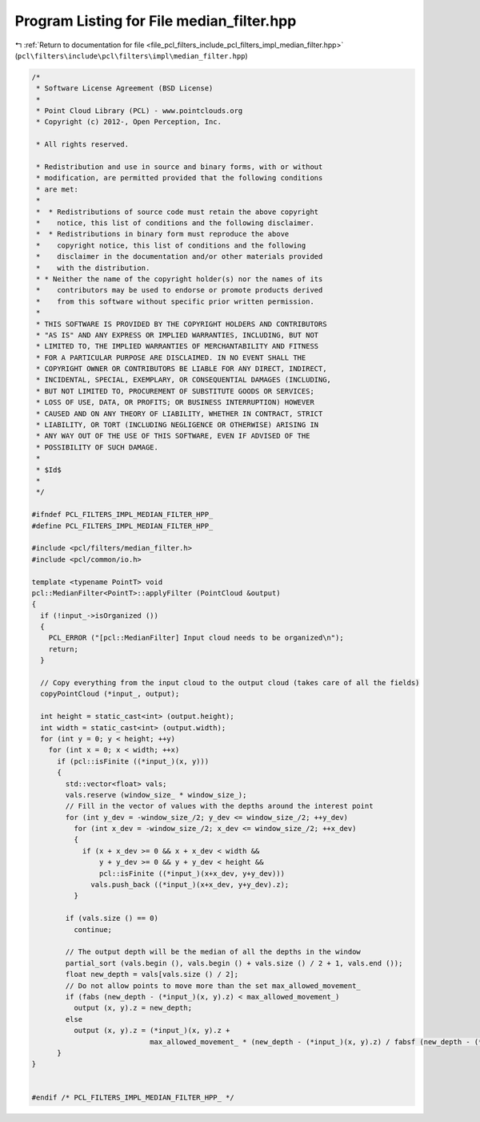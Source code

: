 
.. _program_listing_file_pcl_filters_include_pcl_filters_impl_median_filter.hpp:

Program Listing for File median_filter.hpp
==========================================

|exhale_lsh| :ref:`Return to documentation for file <file_pcl_filters_include_pcl_filters_impl_median_filter.hpp>` (``pcl\filters\include\pcl\filters\impl\median_filter.hpp``)

.. |exhale_lsh| unicode:: U+021B0 .. UPWARDS ARROW WITH TIP LEFTWARDS

.. code-block:: cpp

   /*
    * Software License Agreement (BSD License)
    *
    * Point Cloud Library (PCL) - www.pointclouds.org
    * Copyright (c) 2012-, Open Perception, Inc.
   
    * All rights reserved.
   
    * Redistribution and use in source and binary forms, with or without
    * modification, are permitted provided that the following conditions
    * are met:
    *
    *  * Redistributions of source code must retain the above copyright
    *    notice, this list of conditions and the following disclaimer.
    *  * Redistributions in binary form must reproduce the above
    *    copyright notice, this list of conditions and the following
    *    disclaimer in the documentation and/or other materials provided
    *    with the distribution.
    * * Neither the name of the copyright holder(s) nor the names of its
    *    contributors may be used to endorse or promote products derived
    *    from this software without specific prior written permission.
    *
    * THIS SOFTWARE IS PROVIDED BY THE COPYRIGHT HOLDERS AND CONTRIBUTORS
    * "AS IS" AND ANY EXPRESS OR IMPLIED WARRANTIES, INCLUDING, BUT NOT
    * LIMITED TO, THE IMPLIED WARRANTIES OF MERCHANTABILITY AND FITNESS
    * FOR A PARTICULAR PURPOSE ARE DISCLAIMED. IN NO EVENT SHALL THE
    * COPYRIGHT OWNER OR CONTRIBUTORS BE LIABLE FOR ANY DIRECT, INDIRECT,
    * INCIDENTAL, SPECIAL, EXEMPLARY, OR CONSEQUENTIAL DAMAGES (INCLUDING,
    * BUT NOT LIMITED TO, PROCUREMENT OF SUBSTITUTE GOODS OR SERVICES;
    * LOSS OF USE, DATA, OR PROFITS; OR BUSINESS INTERRUPTION) HOWEVER
    * CAUSED AND ON ANY THEORY OF LIABILITY, WHETHER IN CONTRACT, STRICT
    * LIABILITY, OR TORT (INCLUDING NEGLIGENCE OR OTHERWISE) ARISING IN
    * ANY WAY OUT OF THE USE OF THIS SOFTWARE, EVEN IF ADVISED OF THE
    * POSSIBILITY OF SUCH DAMAGE.
    *
    * $Id$
    *
    */
   
   #ifndef PCL_FILTERS_IMPL_MEDIAN_FILTER_HPP_
   #define PCL_FILTERS_IMPL_MEDIAN_FILTER_HPP_
   
   #include <pcl/filters/median_filter.h>
   #include <pcl/common/io.h>
   
   template <typename PointT> void
   pcl::MedianFilter<PointT>::applyFilter (PointCloud &output)
   {
     if (!input_->isOrganized ())
     {
       PCL_ERROR ("[pcl::MedianFilter] Input cloud needs to be organized\n");
       return;
     }
   
     // Copy everything from the input cloud to the output cloud (takes care of all the fields)
     copyPointCloud (*input_, output);
   
     int height = static_cast<int> (output.height);
     int width = static_cast<int> (output.width);
     for (int y = 0; y < height; ++y)
       for (int x = 0; x < width; ++x)
         if (pcl::isFinite ((*input_)(x, y)))
         {
           std::vector<float> vals;
           vals.reserve (window_size_ * window_size_);
           // Fill in the vector of values with the depths around the interest point
           for (int y_dev = -window_size_/2; y_dev <= window_size_/2; ++y_dev)
             for (int x_dev = -window_size_/2; x_dev <= window_size_/2; ++x_dev)
             {
               if (x + x_dev >= 0 && x + x_dev < width &&
                   y + y_dev >= 0 && y + y_dev < height &&
                   pcl::isFinite ((*input_)(x+x_dev, y+y_dev)))
                 vals.push_back ((*input_)(x+x_dev, y+y_dev).z);
             }
   
           if (vals.size () == 0)
             continue;
   
           // The output depth will be the median of all the depths in the window
           partial_sort (vals.begin (), vals.begin () + vals.size () / 2 + 1, vals.end ());
           float new_depth = vals[vals.size () / 2];
           // Do not allow points to move more than the set max_allowed_movement_
           if (fabs (new_depth - (*input_)(x, y).z) < max_allowed_movement_)
             output (x, y).z = new_depth;
           else
             output (x, y).z = (*input_)(x, y).z +
                               max_allowed_movement_ * (new_depth - (*input_)(x, y).z) / fabsf (new_depth - (*input_)(x, y).z);
         }
   }
   
   
   #endif /* PCL_FILTERS_IMPL_MEDIAN_FILTER_HPP_ */
